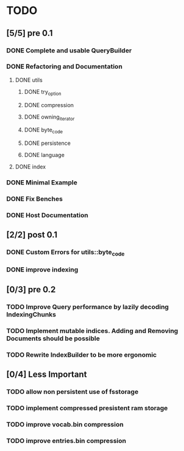 * TODO
** [5/5] pre 0.1
*** DONE Complete and usable QueryBuilder
    CLOSED: [2016-10-13 Thu 08:57]
*** DONE Refactoring and Documentation
    CLOSED: [2016-09-13 Tue 12:40]
**** DONE utils
     CLOSED: [2016-09-08 Thu 14:53]
***** DONE try_option
      CLOSED: [2016-09-08 Thu 13:35]
***** DONE compression
      CLOSED: [2016-09-08 Thu 13:39]
***** DONE owning_iterator
      CLOSED: [2016-09-08 Thu 13:47]
***** DONE byte_code
      CLOSED: [2016-09-08 Thu 13:55]
***** DONE persistence
      CLOSED: [2016-09-08 Thu 13:57]
***** DONE language
      CLOSED: [2016-09-08 Thu 13:59]
**** DONE index
     CLOSED: [2016-09-13 Tue 12:40]
*** DONE Minimal Example
    CLOSED: [2016-09-18 Sun 11:53]
*** DONE Fix Benches
    CLOSED: [2016-09-18 Sun 11:54]
*** DONE Host Documentation
    CLOSED: [2016-09-21 Wed 18:09]

** [2/2] post 0.1
*** DONE Custom Errors for utils::byte_code
    CLOSED: [2016-11-07 Mon 12:05]
*** DONE improve indexing
    CLOSED: [2016-10-13 Thu 08:58]


** [0/3] pre 0.2
*** TODO Improve Query performance by lazily decoding IndexingChunks
*** TODO Implement mutable indices. Adding and Removing Documents should be possible
*** TODO Rewrite IndexBuilder to be more ergonomic

** [0/4] Less Important
*** TODO allow non persistent use of fsstorage
*** TODO implement compressed presistent ram storage
*** TODO improve vocab.bin compression
*** TODO improve entries.bin compression
